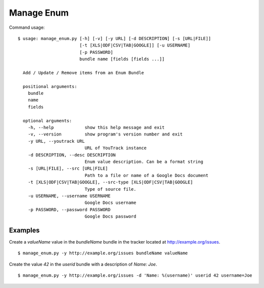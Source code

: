 Manage Enum
============

Command usage:
::

  $ usage: manage_enum.py [-h] [-v] [-y URL] [-d DESCRIPTION] [-s [URL|FILE]]
                          [-t [XLS|ODF|CSV|TAB|GOOGLE]] [-u USERNAME]
                          [-p PASSWORD]
                          bundle name [fields [fields ...]]

    Add / Update / Remove items from an Enum Bundle

    positional arguments:
      bundle
      name
      fields

    optional arguments:
      -h, --help            show this help message and exit
      -v, --version         show program's version number and exit
      -y URL, --youtrack URL
                            URL of YouTrack instance
      -d DESCRIPTION, --desc DESCRIPTION
                            Enum value description. Can be a format string
      -s [URL|FILE], --src [URL|FILE]
                            Path to a file or name of a Google Docs document
      -t [XLS|ODF|CSV|TAB|GOOGLE], --src-type [XLS|ODF|CSV|TAB|GOOGLE]
                            Type of source file.
      -u USERNAME, --username USERNAME
                            Google Docs username
      -p PASSWORD, --password PASSWORD
                            Google Docs password


Examples
-----------

Create a `valueName` value in the `bundleName` bundle in the tracker located
at http://example.org/issues.
::

  $ manage_enum.py -y http://example.org/issues bundleName valueName

Create the value `42` in the `userid` bundle with a description of `Name: Joe`.
::

  $ manage_enum.py -y http://example.org/issues -d 'Name: %(username)' userid 42 username=Joe